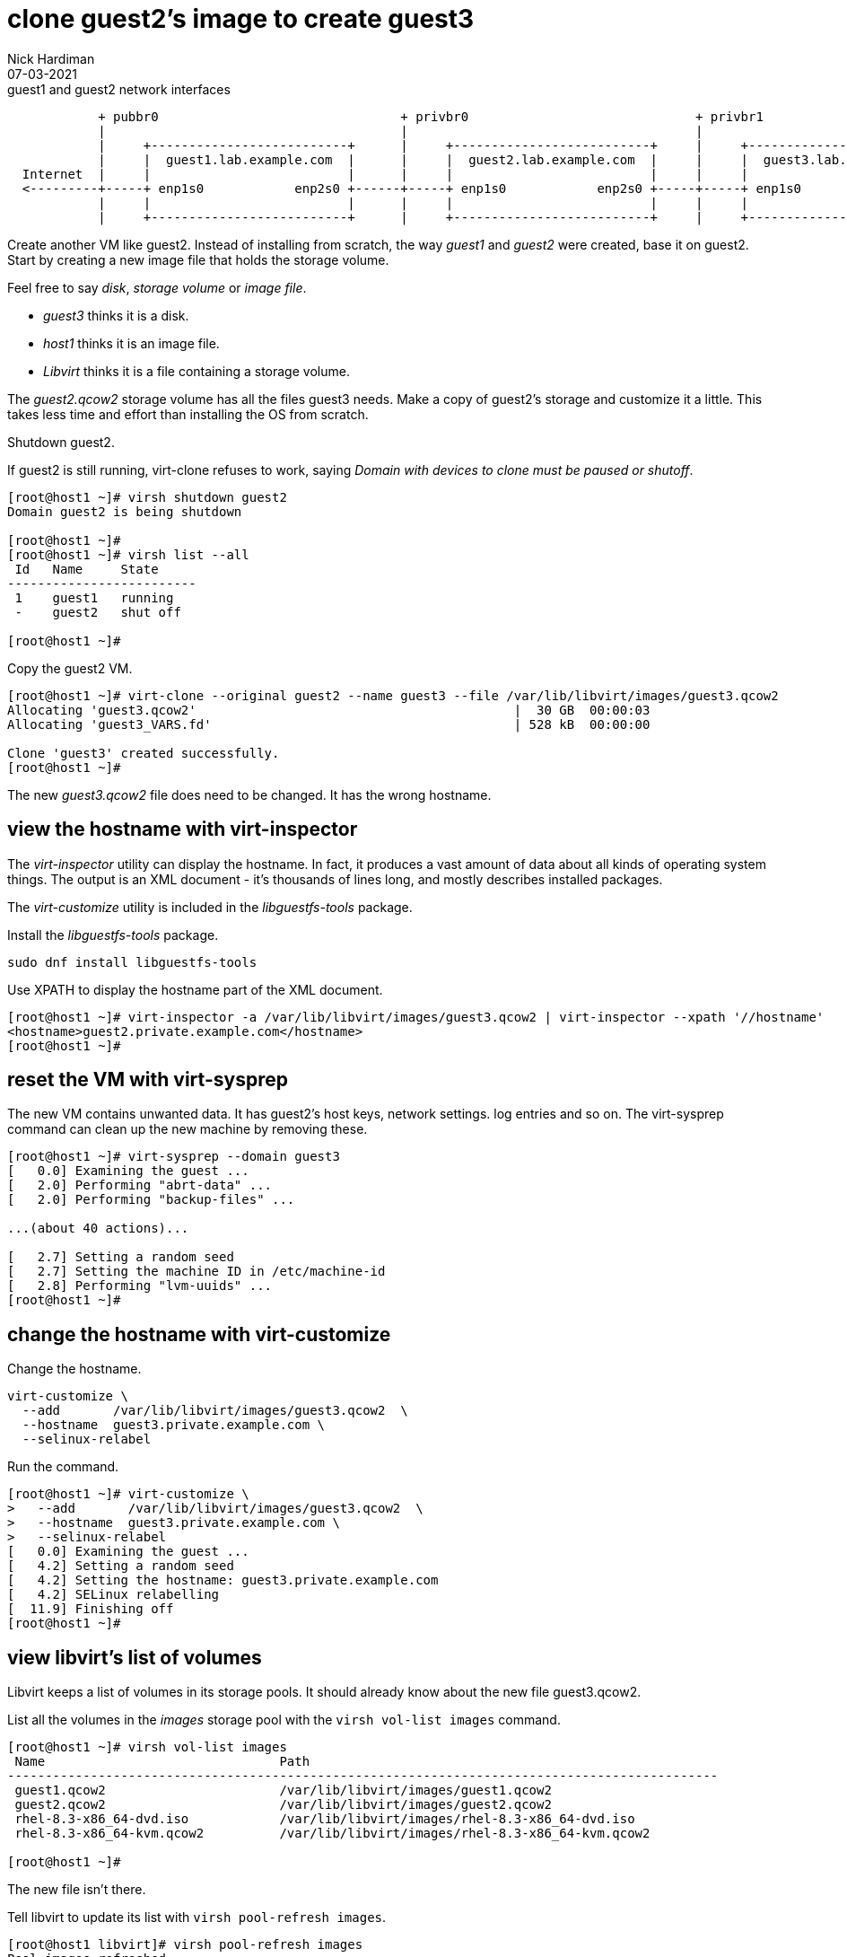 = clone guest2's image to create guest3 
Nick Hardiman 
:source-highlighter: highlight.js
:revdate: 07-03-2021


.guest1 and guest2 network interfaces
----
            + pubbr0                                + privbr0                              + privbr1
            |                                       |                                      |
            |     +--------------------------+      |     +--------------------------+     |     +--------------------------+ 
            |     |  guest1.lab.example.com  |      |     |  guest2.lab.example.com  |     |     |  guest3.lab.example.com  | 
  Internet  |     |                          |      |     |                          |     |     |                          | 
  <---------+-----+ enp1s0            enp2s0 +------+-----+ enp1s0            enp2s0 +-----+-----+ enp1s0                   |
            |     |                          |      |     |                          |     |     |                          |
            |     +--------------------------+      |     +--------------------------+     |     +--------------------------+ 
----


Create another VM like guest2. 
Instead of installing from scratch, the way _guest1_ and _guest2_ were created, base it on guest2.
Start by creating a new image file that holds the storage volume.

Feel free to say _disk_, _storage volume_ or _image file_. 

* _guest3_ thinks it is a disk. 
* _host1_ thinks it is an image file. 
* _Libvirt_ thinks it is a file containing a storage volume. 

The _guest2.qcow2_ storage volume has all the files guest3 needs.
Make a copy of guest2's storage and customize it a little.
This takes less time and effort than installing the OS from scratch.

Shutdown guest2. 

If guest2 is still running, virt-clone refuses to work, saying _Domain with devices to clone must be paused or shutoff_.

[source,shell]
----
[root@host1 ~]# virsh shutdown guest2
Domain guest2 is being shutdown

[root@host1 ~]# 
[root@host1 ~]# virsh list --all
 Id   Name     State
-------------------------
 1    guest1   running
 -    guest2   shut off

[root@host1 ~]# 
----


Copy the guest2 VM.

[source,shell]
----
[root@host1 ~]# virt-clone --original guest2 --name guest3 --file /var/lib/libvirt/images/guest3.qcow2
Allocating 'guest3.qcow2'                                          |  30 GB  00:00:03     
Allocating 'guest3_VARS.fd'                                        | 528 kB  00:00:00     

Clone 'guest3' created successfully.
[root@host1 ~]# 
----

The new _guest3.qcow2_ file does need to be changed. 
It has the wrong hostname. 

== view the hostname with virt-inspector

The _virt-inspector_ utility can display the hostname. 
In fact, it produces a vast amount of data about all kinds of operating system things. 
The output is an XML document - it's thousands of lines long, and mostly describes installed packages. 

The _virt-customize_ utility is included in the _libguestfs-tools_ package.

Install the _libguestfs-tools_ package. 

[source,shell]
----
sudo dnf install libguestfs-tools
----

Use XPATH to display the hostname part of the XML document. 

[source,shell]
----
[root@host1 ~]# virt-inspector -a /var/lib/libvirt/images/guest3.qcow2 | virt-inspector --xpath '//hostname'
<hostname>guest2.private.example.com</hostname>
[root@host1 ~]# 
----



== reset the VM with virt-sysprep

The new VM contains unwanted data.
It has guest2's host keys, network settings. log entries and so on. 
The virt-sysprep command can clean up the new machine by removing these. 

[source,shell]
----
[root@host1 ~]# virt-sysprep --domain guest3
[   0.0] Examining the guest ...
[   2.0] Performing "abrt-data" ...
[   2.0] Performing "backup-files" ...

...(about 40 actions)...

[   2.7] Setting a random seed
[   2.7] Setting the machine ID in /etc/machine-id
[   2.8] Performing "lvm-uuids" ...
[root@host1 ~]# 
----


== change the hostname with virt-customize 

Change the hostname. 

[source,shell]
----
virt-customize \
  --add       /var/lib/libvirt/images/guest3.qcow2  \
  --hostname  guest3.private.example.com \
  --selinux-relabel
----

Run the command. 

[source,shell]
----
[root@host1 ~]# virt-customize \
>   --add       /var/lib/libvirt/images/guest3.qcow2  \
>   --hostname  guest3.private.example.com \
>   --selinux-relabel
[   0.0] Examining the guest ...
[   4.2] Setting a random seed
[   4.2] Setting the hostname: guest3.private.example.com
[   4.2] SELinux relabelling
[  11.9] Finishing off
[root@host1 ~]# 
----



== view libvirt's list of volumes 

Libvirt keeps a list of volumes in its storage pools. 
It should already know about the new file guest3.qcow2. 

List all the volumes in the _images_ storage pool with the `virsh vol-list images` command.

[source,shell]
----
[root@host1 ~]# virsh vol-list images
 Name                               Path
----------------------------------------------------------------------------------------------
 guest1.qcow2                       /var/lib/libvirt/images/guest1.qcow2
 guest2.qcow2                       /var/lib/libvirt/images/guest2.qcow2
 rhel-8.3-x86_64-dvd.iso            /var/lib/libvirt/images/rhel-8.3-x86_64-dvd.iso
 rhel-8.3-x86_64-kvm.qcow2          /var/lib/libvirt/images/rhel-8.3-x86_64-kvm.qcow2

[root@host1 ~]# 
----

The new file isn't there.

Tell libvirt to update its list with `virsh pool-refresh images`.

[source,shell]
----
[root@host1 libvirt]# virsh pool-refresh images
Pool images refreshed

[root@host1 libvirt]# virsh vol-list images
 Name                               Path
----------------------------------------------------------------------------------------------
 guest1.qcow2                       /var/lib/libvirt/images/guest1.qcow2
 guest2.qcow2                       /var/lib/libvirt/images/guest2.qcow2
 guest3.qcow2                       /var/lib/libvirt/images/guest3.qcow2
 rhel-8.3-x86_64-dvd.iso            /var/lib/libvirt/images/rhel-8.3-x86_64-dvd.iso
 rhel-8.3-x86_64-kvm.qcow2          /var/lib/libvirt/images/rhel-8.3-x86_64-kvm.qcow2
----


Get more details with the _virsh vol-info_ command. 

[source,shell]
----
[root@host1 libvirt]# virsh vol-info guest3.qcow2 images
Name:           guest3.qcow2
Type:           file
Capacity:       30.00 GiB
Allocation:     2.53 GiB

[root@host1 libvirt]# 
----


== delete the new VM

If something goes wrong, remove the new machine and image file with this command. 

[source,shell]
----
virsh undefine --nvram --remove-all-storage guest3
----


== start both machines 

[source,shell]
----
virsh start guest2
virsh start guest3
----
